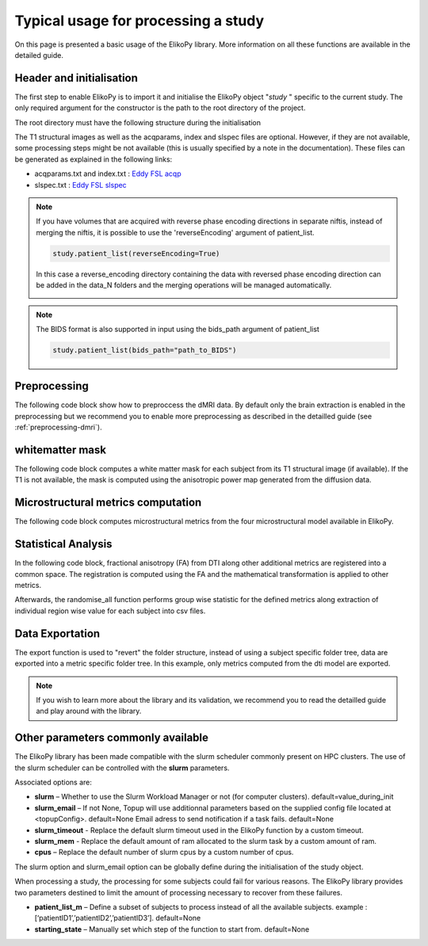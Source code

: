 .. _elikopy-usage:

====================================
Typical usage for processing a study
====================================

On this page is presented a basic usage of the ElikoPy library. More information on all these functions are available in the detailed guide.
	
Header and initialisation
^^^^^^^^^^^^^^^^^^^^^^^^^

The first step to enable ElikoPy is to import it and initialise the ElikoPy object "*study* " specific to the current study. 
The only required argument for the constructor is the path to the root directory of the project.

.. code-block:: python
	:linenos:
	:lineno-start: 1
	
	import elikopy 
	import elikopy.utils
	
	f_path="/PROJECTS/" 
	dic_path="/PROJECTS/static_files/mf_dic/fixed_rad_dist.mat"
	
	study = elikopy.core.Elikopy(f_path)
	study.patient_list()

The root directory must have the following structure during the initialisation

.. image:: pictures/root.png
	:width: 800
	:alt: Initialisation of the root directory

The T1 structural images as well as the acqparams, index and slspec files are optional. However, if they are not available, some processing steps might be not available (this is usually specified by a note in the documentation).
These files can be generated as explained in the following links:

* acqparams.txt and index.txt : `Eddy FSL acqp <https://fsl.fmrib.ox.ac.uk/fsl/fslwiki/eddy/Faq#How_do_I_know_what_to_put_into_my_--acqp_file>`_
* slspec.txt : `Eddy FSL slspec <https://fsl.fmrib.ox.ac.uk/fsl/fslwiki/eddy/UsersGuide#A--slspec>`_

.. note::
	If you have volumes that are acquired with reverse phase encoding directions in separate niftis, instead of merging the niftis, it is possible to use the 'reverseEncoding' argument of patient_list.

	.. code-block:: python

		study.patient_list(reverseEncoding=True)

	In this case a reverse_encoding directory containing the data with reversed phase encoding direction can be added in the data_N folders and the merging operations will be managed automatically.

	.. image:: pictures/root_reverse.png
		:width: 800
		:alt: Initialisation of the root directory, reverse phase encoding

.. note::
	The BIDS format is also supported in input using the bids_path argument of patient_list

	.. code-block:: python

		study.patient_list(bids_path="path_to_BIDS")

Preprocessing
^^^^^^^^^^^^^

The following code block show how to preproccess the dMRI data. By default only the brain extraction is enabled in the preprocessing but we recommend you to enable more preprocessing as described in the detailled guide (see :ref:`preprocessing-dmri`).

.. code-block:: python
	:linenos:
	:lineno-start: 8
	
	study.preproc()
	
whitematter mask
^^^^^^^^^^^^^^^^

The following code block computes a white matter mask for each subject from its T1 structural image (if available). If the T1 is not available, the mask is computed using the anisotropic power map generated from the diffusion data.

.. code-block:: python
	:linenos:
	:lineno-start: 9

	study.white_mask()
	
Microstructural metrics computation
^^^^^^^^^^^^^^^^^^^^^^^^^^^^^^^^^^^

The following code block computes microstructural metrics from the four microstructural model available in ElikoPy.

.. code-block:: python
	:linenos:
	:lineno-start: 10
	
	study.dti()
	study.noddi()
	study.diamond()
	study.fingerprinting()
	
Statistical Analysis
^^^^^^^^^^^^^^^^^^^^

In the following code block, fractional anisotropy (FA) from DTI along other additional metrics are registered into a common space. The registration is computed using the FA and the mathematical transformation is applied to other metrics.

Afterwards, the randomise_all function performs group wise statistic for the defined metrics along extraction of individual region wise value for each subject into csv files. 

.. code-block:: python
	:linenos:
	:lineno-start: 14
	
	grp1=[1]
	grp2=[2]
	
	

	study.regall_FA(grp1=grp1,grp2=grp2)
	
	additional_metrics={'_noddi_odi':'noddi','_mf_fvf_tot':'mf','_diamond_kappa':'diamond'}
	study.regall(grp1=grp1,grp2=grp2, metrics_dic=additional_metrics)
	
	metrics={'dti':'FA','_noddi_odi':'noddi','_mf_fvf_tot':'mf','_diamond_kappa':'diamond'}
	study.randomise_all(metrics_dic=metrics)
	
Data Exportation
^^^^^^^^^^^^^^^^

The export function is used to "revert" the folder structure, instead of using a subject specific folder tree, data are exported into a metric specific folder tree. In this example, only metrics computed from the dti model are exported. 

.. code-block:: python
	:linenos:
	:lineno-start: 22
	
	study.export(raw=False, preprocessing=False, dti=True, 
		noddi=False, diamond=False, mf=False, wm_mask=False, report=True)
		
		
.. note::
	If you wish to learn more about the library and its validation, we recommend you to read the detailled guide and play around with the library.
	
	
	
Other parameters commonly available
^^^^^^^^^^^^^^^^^^^^^^^^^^^^^^^^^^^

The ElikoPy library has been made compatible with the slurm scheduler commonly present on HPC clusters. The use of the slurm scheduler can be controlled with the **slurm** parameters.

Associated options are:

* **slurm** – Whether to use the Slurm Workload Manager or not (for computer clusters). default=value_during_init
* **slurm_email** – If not None, Topup will use additionnal parameters based on the supplied config file located at <topupConfig>. default=None Email adress to send notification if a task fails. default=None
* **slurm_timeout** - Replace the default slurm timeout used in the ElikoPy function by a custom timeout.
* **slurm_mem** - Replace the default amount of ram allocated to the slurm task by a custom amount of ram.
* **cpus** – Replace the default number of slurm cpus by a custom number of cpus.



The slurm option and slurm_email option can be globally define during the initialisation of the study object.

When processing a study, the processing for some subjects could fail for various reasons. The ElikoPy library provides two parameters destined to limit the amount of processing necessary to recover from these failures.

* **patient_list_m** – Define a subset of subjects to process instead of all the available subjects. example : [‘patientID1’,’patientID2’,’patientID3’]. default=None
* **starting_state** – Manually set which step of the function to start from. default=None

